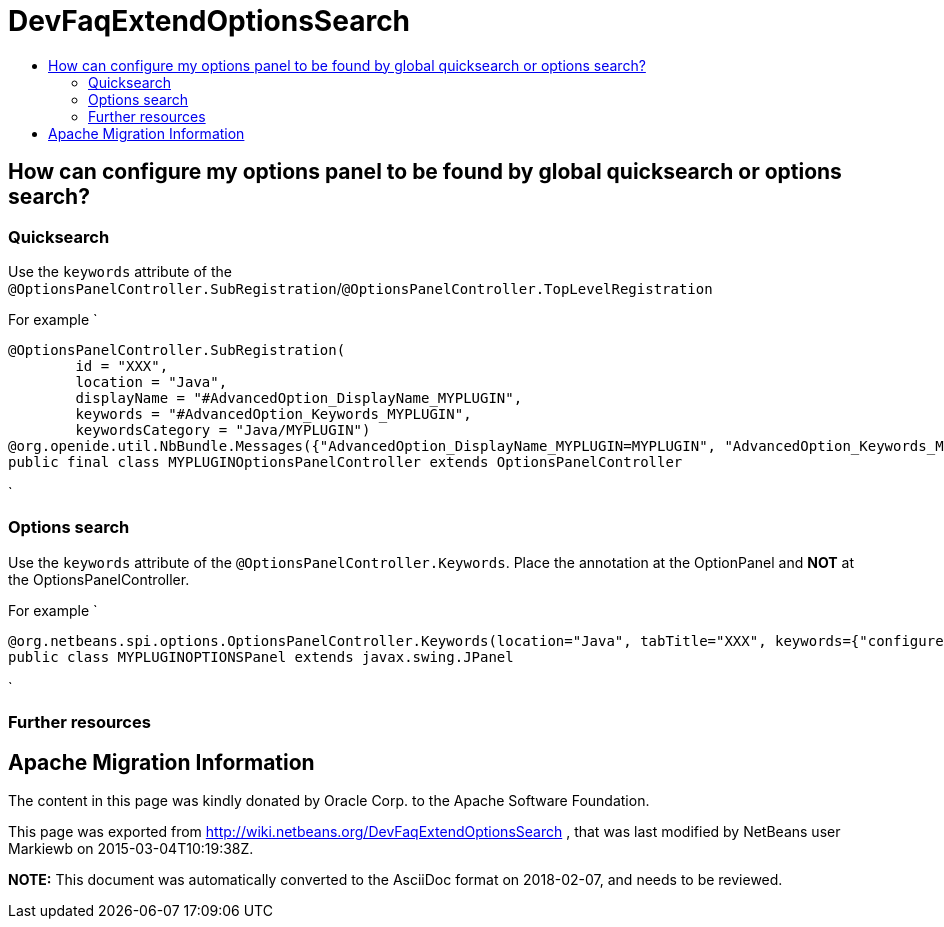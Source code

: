// 
//     Licensed to the Apache Software Foundation (ASF) under one
//     or more contributor license agreements.  See the NOTICE file
//     distributed with this work for additional information
//     regarding copyright ownership.  The ASF licenses this file
//     to you under the Apache License, Version 2.0 (the
//     "License"); you may not use this file except in compliance
//     with the License.  You may obtain a copy of the License at
// 
//       http://www.apache.org/licenses/LICENSE-2.0
// 
//     Unless required by applicable law or agreed to in writing,
//     software distributed under the License is distributed on an
//     "AS IS" BASIS, WITHOUT WARRANTIES OR CONDITIONS OF ANY
//     KIND, either express or implied.  See the License for the
//     specific language governing permissions and limitations
//     under the License.
//

= DevFaqExtendOptionsSearch
:jbake-type: wiki
:jbake-tags: wiki, devfaq, needsreview
:markup-in-source: verbatim,quotes,macros
:jbake-status: published
:keywords: Apache NetBeans wiki DevFaqExtendOptionsSearch
:description: Apache NetBeans wiki DevFaqExtendOptionsSearch
:toc: left
:toc-title:
:syntax: true

== How can configure my options panel to be found by global quicksearch or options search?

=== Quicksearch

Use the `keywords` attribute of the `@OptionsPanelController.SubRegistration`/`@OptionsPanelController.TopLevelRegistration`

For example
`

[source,java,subs="{markup-in-source}"]
----

@OptionsPanelController.SubRegistration(
        id = "XXX",
        location = "Java",
        displayName = "#AdvancedOption_DisplayName_MYPLUGIN",
        keywords = "#AdvancedOption_Keywords_MYPLUGIN",
        keywordsCategory = "Java/MYPLUGIN")
@org.openide.util.NbBundle.Messages({"AdvancedOption_DisplayName_MYPLUGIN=MYPLUGIN", "AdvancedOption_Keywords_MYPLUGIN=keyword1,keyword2"})
public final class MYPLUGINOptionsPanelController extends OptionsPanelController
----

`

=== Options search

Use the `keywords` attribute of the `@OptionsPanelController.Keywords`. Place the annotation at the OptionPanel and *NOT* at the OptionsPanelController.

For example
`

[source,java,subs="{markup-in-source}"]
----

@org.netbeans.spi.options.OptionsPanelController.Keywords(location="Java", tabTitle="XXX", keywords={"configures format","highlighting","much more"})
public class MYPLUGINOPTIONSPanel extends javax.swing.JPanel

----

`

=== Further resources

[1] link:http://bits.netbeans.org/8.0/javadoc/org-netbeans-modules-options-api/org/netbeans/spi/options/OptionsPanelController.SubRegistration.html[http://bits.netbeans.org/8.0/javadoc/org-netbeans-modules-options-api/org/netbeans/spi/options/OptionsPanelController.SubRegistration.html]

[2] link:http://bits.netbeans.org/8.0/javadoc/org-netbeans-modules-options-api/org/netbeans/spi/options/OptionsPanelController.TopLevelRegistration.html[http://bits.netbeans.org/8.0/javadoc/org-netbeans-modules-options-api/org/netbeans/spi/options/OptionsPanelController.TopLevelRegistration.html]

[3] link:http://bits.netbeans.org/8.0/javadoc/org-netbeans-modules-options-api/org/netbeans/spi/options/OptionsPanelController.Keywords.html[http://bits.netbeans.org/8.0/javadoc/org-netbeans-modules-options-api/org/netbeans/spi/options/OptionsPanelController.Keywords.html]

== Apache Migration Information

The content in this page was kindly donated by Oracle Corp. to the
Apache Software Foundation.

This page was exported from link:http://wiki.netbeans.org/DevFaqExtendOptionsSearch[http://wiki.netbeans.org/DevFaqExtendOptionsSearch] , 
that was last modified by NetBeans user Markiewb 
on 2015-03-04T10:19:38Z.


*NOTE:* This document was automatically converted to the AsciiDoc format on 2018-02-07, and needs to be reviewed.
